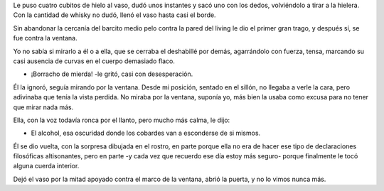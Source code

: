 .. title: Alcohol
.. date: 2017-03-07 00:28:42
.. tags: relato, historia, cuento

Le puso cuatro cubitos de hielo al vaso, dudó unos instantes y sacó uno con los dedos, volviéndolo a tirar a la hielera. Con la cantidad de whisky no dudó, llenó el vaso hasta casi el borde.

Sin abandonar la cercanía del barcito medio pelo contra la pared del living le dio el primer gran trago, y después sí, se fue contra la ventana.

Yo no sabía si mirarlo a él o a ella, que se cerraba el deshabillé por demás, agarrándolo con fuerza, tensa, marcando su casi ausencia de curvas en el cuerpo demasiado flaco.

- ¡Borracho de mierda! -le gritó, casi con desesperación.

Él la ignoró, seguía mirando por la ventana. Desde mi posición, sentado en el sillón, no llegaba a verle la cara, pero adivinaba que tenía la vista perdida. No miraba por la ventana, suponía yo, más bien la usaba como excusa para no tener que mirar nada más.

Ella, con la voz todavía ronca por el llanto, pero mucho más calma, le dijo:

- El alcohol, esa oscuridad donde los cobardes van a esconderse de si mismos.

Él se dio vuelta, con la sorpresa dibujada en el rostro, en parte porque ella no era de hacer ese tipo de declaraciones filosóficas altisonantes, pero en parte -y cada vez que recuerdo ese día estoy más seguro- porque finalmente le tocó alguna cuerda interior.

Dejó el vaso por la mitad apoyado contra el marco de la ventana, abrió la puerta, y no lo vimos nunca más.
